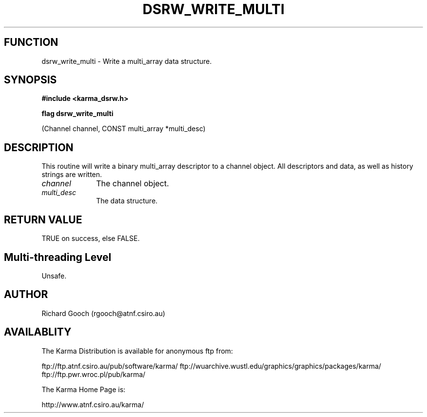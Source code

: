 .TH DSRW_WRITE_MULTI 3 "13 Nov 2005" "Karma Distribution"
.SH FUNCTION
dsrw_write_multi \- Write a multi_array data structure.
.SH SYNOPSIS
.B #include <karma_dsrw.h>
.sp
.B flag dsrw_write_multi
.sp
(Channel channel, CONST multi_array *multi_desc)
.SH DESCRIPTION
This routine will write a binary multi_array descriptor to a
channel object. All descriptors and data, as well as history strings are
written.
.IP \fIchannel\fP 1i
The channel object.
.IP \fImulti_desc\fP 1i
The data structure.
.SH RETURN VALUE
TRUE on success, else FALSE.
.SH Multi-threading Level
Unsafe.
.SH AUTHOR
Richard Gooch (rgooch@atnf.csiro.au)
.SH AVAILABLITY
The Karma Distribution is available for anonymous ftp from:

ftp://ftp.atnf.csiro.au/pub/software/karma/
ftp://wuarchive.wustl.edu/graphics/graphics/packages/karma/
ftp://ftp.pwr.wroc.pl/pub/karma/

The Karma Home Page is:

http://www.atnf.csiro.au/karma/
